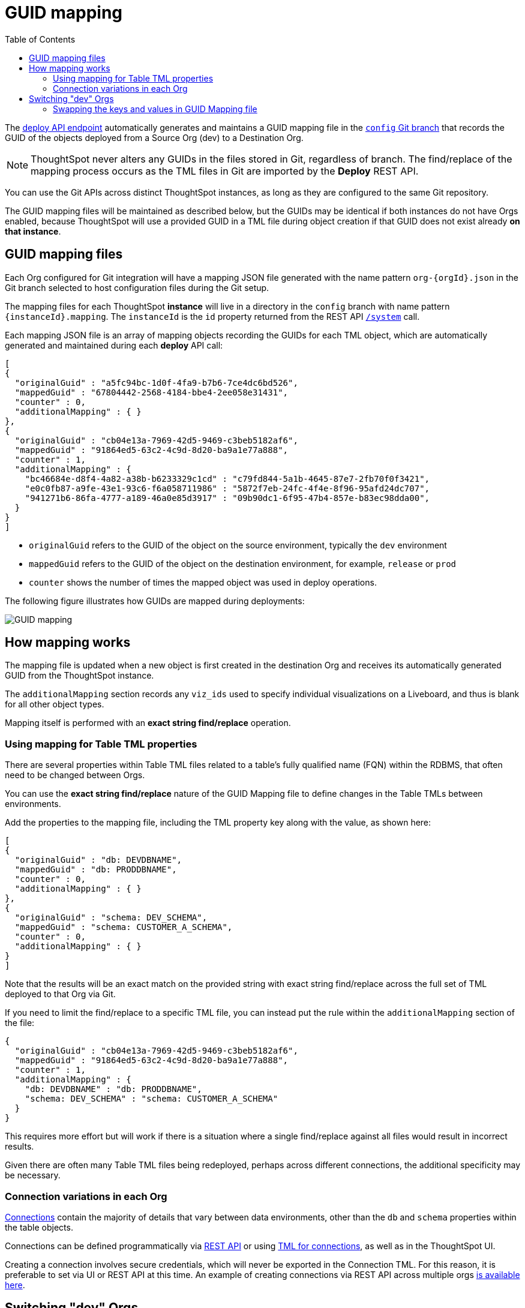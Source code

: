 = GUID mapping
:toc: true
:toclevels: 2

:page-title: GUID mapping
:page-pageid: guid-mapping
:page-description: Deploying TML involves GUID mapping, handled automatically by the deploy API

The xref:git-rest-api-guide.adoc#deploy-commits[deploy API endpoint] automatically generates and maintains a GUID mapping file in the xref:git-configuration[`config` Git branch] that records the GUID of the objects deployed from a Source Org (dev) to a Destination Org.

[NOTE]
====
ThoughtSpot never alters any GUIDs in the files stored in Git, regardless of branch. The find/replace of the mapping process occurs as the TML files in Git are imported by the *Deploy* REST API.
====

You can use the Git APIs across distinct ThoughtSpot instances, as long as they are configured to the same Git repository. 

The GUID mapping files will be maintained as described below, but the GUIDs may be identical if both instances do not have Orgs enabled, because ThoughtSpot will use a provided GUID in a TML file during object creation if that GUID does not exist already *on that instance*. 

== GUID mapping files
Each Org configured for Git integration will have a mapping JSON file generated with the name pattern `org-{orgId}.json` in the Git branch selected to host configuration files during the Git setup.

The mapping files for each ThoughtSpot *instance* will live in a directory in the `config` branch with name pattern `{instanceId}.mapping`. The `instanceId` is the `id` property returned from the REST API link:https://developers.thoughtspot.com/docs/restV2-playground?apiResourceId=http%2Fapi-endpoints%2Fsystem%2Fget-system-information[`/system`] call.

Each mapping JSON file is an array of mapping objects recording the GUIDs for each TML object, which are automatically generated and maintained during each *deploy* API call:

[source,JSON]
----
[
{
  "originalGuid" : "a5fc94bc-1d0f-4fa9-b7b6-7ce4dc6bd526",
  "mappedGuid" : "67804442-2568-4184-bbe4-2ee058e31431",
  "counter" : 0,
  "additionalMapping" : { }
}, 
{
  "originalGuid" : "cb04e13a-7969-42d5-9469-c3beb5182af6",
  "mappedGuid" : "91864ed5-63c2-4c9d-8d20-ba9a1e77a888",
  "counter" : 1,
  "additionalMapping" : {
    "bc46684e-d8f4-4a82-a38b-b6233329c1cd" : "c79fd844-5a1b-4645-87e7-2fb70f0f3421",
    "e0c0fb87-a9fe-43e1-93c6-f6a058711986" : "5872f7eb-24fc-4f4e-8f96-95afd24dc707",
    "941271b6-86fa-4777-a189-46a0e85d3917" : "09b90dc1-6f95-47b4-857e-b83ec98dda00",
  }
}
]
----

* `originalGuid` refers to the GUID of the object on the source environment, typically the `dev` environment
* `mappedGuid` refers to the GUID of the object on the destination environment, for example, `release` or `prod`
* `counter` shows the number of times the mapped object was used in deploy operations.

The following figure illustrates how GUIDs are mapped during deployments:

[.widthAuto]
image::./images/guid-mapping.png[GUID mapping]


== How mapping works
The mapping file is updated when a new object is first created in the destination Org and receives its automatically generated GUID from the ThoughtSpot instance.

The `additionalMapping` section records any `viz_ids` used to specify individual visualizations on a Liveboard, and thus is blank for all other object types.

Mapping itself is performed with an *exact string find/replace* operation.

=== Using mapping for Table TML properties
There are several properties within Table TML files related to a table's fully qualified name (FQN) within the RDBMS, that often need to be changed between Orgs.

You can use the *exact string find/replace* nature of the GUID Mapping file to define changes in the Table TMLs between environments.

Add the properties to the mapping file, including the TML property key along with the value, as shown here:

[source,JSON]
----
[
{
  "originalGuid" : "db: DEVDBNAME",
  "mappedGuid" : "db: PRODDBNAME",
  "counter" : 0,
  "additionalMapping" : { }
},
{
  "originalGuid" : "schema: DEV_SCHEMA",
  "mappedGuid" : "schema: CUSTOMER_A_SCHEMA",
  "counter" : 0,
  "additionalMapping" : { }
}
]
----

Note that the results will be an exact match on the provided string with exact string find/replace across the full set of TML deployed to that Org via Git.

If you need to limit the find/replace to a specific TML file, you can instead put the rule within the `additionalMapping` section of the file:

[source,JSON]
----
{
  "originalGuid" : "cb04e13a-7969-42d5-9469-c3beb5182af6",
  "mappedGuid" : "91864ed5-63c2-4c9d-8d20-ba9a1e77a888",
  "counter" : 1,
  "additionalMapping" : {
    "db: DEVDBNAME" : "db: PRODDBNAME",
    "schema: DEV_SCHEMA" : "schema: CUSTOMER_A_SCHEMA"
  }
}
----

This requires more effort but will work if there is a situation where a single find/replace against all files would result in incorrect results. 

Given there are often many Table TML files being redeployed, perhaps across different connections, the additional specificity may be necessary.

[#connection_variations]
=== Connection variations in each Org
link:https://docs.thoughtspot.com/cloud/latest/connections[Connections] contain the majority of details that vary between data environments, other than the `db` and `schema` properties within the table objects.

Connections can be defined programmatically via link:https://developers.thoughtspot.com/docs/restV2-playground?apiResourceId=http%2Fapi-endpoints%2Fconnections%2Fcreate-connection[REST API, target=_blank] or using link:https://docs.thoughtspot.com/cloud/latest/tml-connections[TML for connections, target=_blank], as well as in the ThoughtSpot UI.

Creating a connection involves secure credentials, which will never be exported in the Connection TML. For this reason, it is preferable to set via UI or REST API at this time. An example of creating connections via REST API across multiple orgs link:https://github.com/thoughtspot/thoughtspot_rest_api_v1_python/blob/main/examples_v2/create_connection_on_orgs.py[is available here, target=_blank].  

== Switching "dev" Orgs
When Orgs is first enabled on an instance, all existing content will continue to exist in what is now termed the *Primary* Org, which will have `org_id` of `0`. 

While the best practice recommendation is to have a separate *dev Org* and *prod Org* from the *Primary Org*, you may want to continue with using the *Primary Org* as *prod* for the time being, while copying content over to the *dev Org* to being doing controlled SDLC processes.

You can accomplish this in phases using the Git APIs:

1. Create a *temporary Git branch* and xref:git-configuration.adoc#update-git-config[update the configuration] the *Primary/prod Org* with this branch to make it available to the Commit API
2. Use the xref:git-rest-api-guide.adoc#commit-files[Commit API] to export all desired objects from the *Primary/prod Org* into the temporary Git branch (not the xref:git-configuration.adoc#configuration-options[commit branch]
3. Use the xref:git-rest-api-guide.adoc#deploy-commits[Deploy API] into the new *dev Org* from the temporary branch to bring all of the content into the *dev Org*. This will create the *GUID Mapping File* for the *dev Org*
4. Take the JSON structure of the GUID Mapping file from the *dev Org*, copy it, and *swap the keys and values*, then save the result in the GUID Mapping file of the *prod Org*

=== Swapping the keys and values in GUID Mapping file
The structure of the GUID Mapping file is entirely simple key-value mappings in JSON, and thus can be easily swapped around programmatically.

An example of this process in Python is available as link:https://github.com/thoughtspot/thoughtspot_rest_api_v1_python/blob/main/examples_v2/git_guid_mapping_file_functions.py[git_guid_mapping_file_functions.py, target=_blank].

Simply take the swapped JSON and save it in `org-0.json` file within the `{instanceId}.mapping` directory of the `config_branch` in GitHub.

Now you can being to use pull requests to move content from the `dev branch` to the `prod branch`, and when you do the Deploy API, the GUIDs will be swapped properly from their new origin in `dev Org` to the values in prod.
